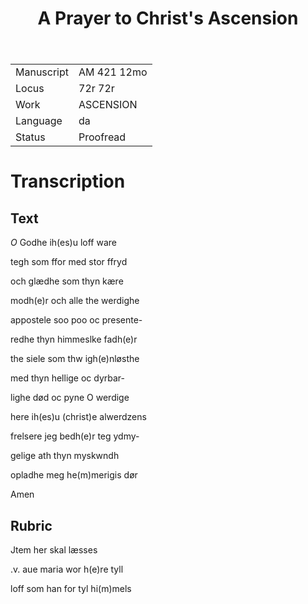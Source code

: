 #+TITLE: A Prayer to Christ's Ascension 

|------------+-------------|
| Manuscript | AM 421 12mo |
| Locus      | 72r 72r     |
| Work       | ASCENSION   |
| Language   | da          |
| Status     | Proofread   |
|------------+-------------|

* Transcription
** Text
[[blue 3][O]] Godhe ih(es)u loff ware

tegh som ffor med stor ffryd

och glædhe som thyn kære

modh(e)r och alle the werdighe

appostele soo poo oc presente-

redhe thyn himmeslke fadh(e)r

the siele som thw igh(e)nløsthe

med thyn hellige oc dyrbar-

lighe død oc pyne O werdige

here ih(es)u (christ)e alwerdzens

frelsere jeg bedh(e)r teg ydmy-

gelige ath thyn myskwndh

opladhe meg he(m)merigis dør

Amen
** Rubric
Jtem her skal læsses

.v. aue maria wor h(e)re tyll

loff som han for tyl hi(m)mels
